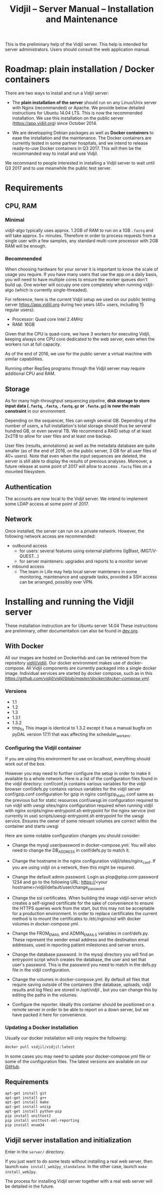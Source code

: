 #+TITLE: Vidjil -- Server Manual -- Installation and Maintenance
#+HTML_HEAD: <link rel="stylesheet" type="text/css" href="org-mode.css" />

This is the preliminary help of the Vidjil server.
This help is intended for server administrators. 
Users should consult the web application manual.


* Roadmap: plain installation / Docker containers

There are two ways to install and run a Vidjil server:

 - The *plain installation of the server* should run on any Linux/Unix server with Nginx (recommanded) or Apache.
   We provide below detailed instructions for Ubuntu 14.04 LTS.
   This is now the recommended installation.
   We use this installation on the public server ([[https://app.vidjil.org]]) since October 2014.

 - We are developping Debian packages as well as *Docker containers* to ease the installation and the maintenance.
   The Docker containers are currently tested in some partner hospitals,
   and we intend to release ready-to-use Docker containers in Q3 2017.
   This will then be the recommanded way to install and use Vidjil.

We recommand to people interested in installing a Vidjil server to wait until Q3 2017
and to use meanwhile the public test server.

* Requirements

** CPU, RAM

*** Minimal
   vidjil-algo typically uses
   approx. 1.2GB of RAM to run on a 1GB =.fastq= and will take approx. 5+ minutes.
   Therefore in order to process requests from a single user with a few samples,
   any standard multi-core processor with 2GB RAM will be enough.


*** Recommended
   When choosing hardware for your server it is important to know the scale
   of usage you require.
   If you have many users that use the app on a daily basis, you will need to
   have multiple cores to ensure the worker queues don't build up.
   One worker will occupy one core completely when running vidjil-algo (which is
   currently single-threaded).

   For reference, here is the current Vidjil setup we used on our public
   testing server [[https://app.vidjil.org]] during two years (40+ users, including 15 regular users):
      - Processor: Quad core Intel 2.4MHz
      - RAM: 16GB

   Given that the CPU is quad-core, we have 3 workers for executing Vidjil,
   keeping always one CPU core dedicated to the web server,
   even when the workers run at full capacity.

   As of the end of 2016, we use for the public server a virtual machine with similar capabilities.

   Running other RepSeq programs through the Vidjil server may require additional CPU and RAM.

** Storage

   As for many high-throughput sequencing pipeline, *disk storage to store input data (=.fastq=, =.fasta=, =.fastq.gz= or =.fasta.gz=)
   is now the main constraint* in our environment.

   Depending on the sequencer, files can weigh several GB.
   Depending of the number of users, a full installation's total storage should thus be serveral hundred GB, or even several TB.
   We recommend a RAID setup of at least 2x2TB to allow for user files and at least one backup.

   User files (results, annotations) as well as the metadata database are quite smaller (as of the end of 2016, on the public server, 3 GB for all user files of 40+ users).
   Note that even when the input sequences are deleted, the server is still able to display the results of previous analyses.
   Moreover, a future release at some point of 2017 will allow to access =.fastq= files on a mounted filesystem.

** Authentication

   The accounts are now local to the Vidjil server.
   We intend to implement some LDAP access at some point of 2017.

** Network

Once installed, the server can run on a private network.
However, the following network access are recommended:

 - outbound access
    - for users: several features using external platforms (IgBlast, IMGT/V-QUEST...)
    - for server mainteners: upgrades and reports to a monitor server

 - inbound access
    - The team in Lille may help local server mainteners in some monitoring, maintenance and upgrade tasks,
      provided a SSH access can be arranged, possibly over VPN.

* Installing and running the Vidjil server

These installation instruction are for Ubuntu server 14.04
These instructions are preliminary, other documentation can also be found in [[http://git.vidjil.org/blob/dev/doc/dev.org][dev.org]].
** With Docker
   All our images are hosted on DockerHub and can be retrieved from the
   repository [[https://hub.docker.com/r/vidjil/vidjil/][vidjil/vidjil]].
   Our docker environment makes use of docker-compose. All Vidjil components
   are currently packaged into a single docker image. Individual services are
   started by docker compose, such as in this
   [[example][https://github.com/vidjil/vidjil/blob/master/docker/docker-compose.yml]].

*** Versions
   - 1.1
   - 1.2
   - 1.3
   - 1.3.1
   - 1.3.2
   - tmp_fix
     This image is identical to 1.3.2 except it has a manual bugfix on pyDAL
     version 17.11 that was affecting the scheduler_workers.


*** Configuring the Vidjil container
   If you are using this environment for use on localhost, everything should
   work out of the box.

   However you may need to further configure the setup in order to make it
   available to a whole network.
   Here is a list of the configuration files found in the vidjil directory:
     conf/conf.js                             contains various variables for the vidjil browser
     conf/defs.py                             contains various variables for the vidjil server
     conf/gzip.conf                           configuration for gzip in nginx
     conf/gzip_static.conf                    same as the previous but for static resources
     conf/uwsgi.ini                           configuration required to run vidjil with uwsgi
     sites/nginx                              configuration required when running vidjil with nginx
     scripts/nginx-entrypoint.sh              entrypoint for the nginx
     service (not currently in use)
     scripts/uwsgi-entrypoint.sh              entrypoint for the uwsgi
     service. Ensures the owner of some relevant volumes are correct within
     the container and starts uwsgi

  Here are some notable configuration changes you should consider:
    - Change the mysql user/password in docker-compose.yml. You will also
      need to change the DB_ADDRESS in conf/defs.py to match it.

    - Change the hostname in the nginx configuration vidjil/sites/nginx_conf.
      If you are using vidjil on a network, then this might be required.

    - Change the default admin password. Login as plop@plop.com password 1234
      and go to the following URL: https://<your
      hostname>/vidjil/default/user/change_password

    - Change the ssl certificates. When building the image vidjil-server
      which creates a self-signed certificate for the sake of convenience to
      ensure the HTTPS queries work from the start, but this may not be
      acceptable for a production environment.
      In order to replace certificates the current method is to mount the
      certificates to /etc/nginx/ssl with docker volumes in
      docker-compose.yml.

    - Change the FROM_EMAIL and ADMIN_EMAILS variables in conf/defs.py. These
      represent the sender email address and the destination email addresses,
      used in reporting patient milestones and server errors.

    - Change the database password. In the mysql directory you will find an
      entrypoint script which creates the database, the user and set that
      user's password.
      This is the password  you need to match in the defs.py file in the
      vidjil configuration.

    - Change the volumes in docker-compose.yml. By default all files that
      require saving outside of the containers (the database, uploads, vidjil
      results and log files) are stored in /opt/vidjil , but  you can change
      this by editing the paths in the volumes.

    - Configure the reporter. Ideally this container should be positioned
      on a remote server in order to be able to report on a down server, but we have packed it here for convenience.

*** Updating a Docker installation
   Usually our docker installation will only require the following:

   #+BEGIN_SRC sh
     docker pull vidjil/vidjil:latest
   #+END_SRC

   In some cases you may need to update your docker-compose.yml file or some
   of the configuration files. The latest versions are available on our
   [[https://github.com/vidjil/vidjil][GitHub]].

** Requirements
   #+BEGIN_SRC sh
    apt-get install git
    apt-get install g++
    apt-get install make
    apt-get install unzip
    apt-get install python-pip
    pip install unittest2
    pip install unittest-xml-reporting
    pip install enum34
   #+END_SRC

** Vidjil server installation and initialization
   Enter in the =server/= directory.

   If you just want to do some tests without installing a real web server,
   then launch =make install_web2py_standalone=. In the other case, launch
   =make install_web2py=.

   The process for installing Vidjil server together with a real web server
   will be detailed in the future.

** Detailed manual server installation and browser linking
	
	Requirements:
		ssh, zip unzip, tar, openssh-server, build-essential, python, python-dev,
		mysql, python2.5-psycopg2, postfix, wget, python-matplotlib, python-reportlab,
            python-enum34, mercurial, git

      If you want to run Vidjil with an Apache webserver you will also need:
            apache2, libapache2-mod-wsgi

      Or if you want to use Nginx:
            nginx-full, fcgiwrap


	For simplicity this guide will assume you are installing to =/home/www-data=

	Clone https://github.com/vidjil/vidjil.git

	Download and unzip web2py. Copy the contents of web2py to the server/web2py
	folder of you Vidjil installation
	(in this case /home/www-data/vidjil/server/web2py) and give ownership to www-data:

        #+BEGIN_SRC sh
	chown -R www-data:www-data /home/www-data/vidjil
        #+END_SRC

	If you are using apache, you can run the following commands to make sure all the apache modules you need
	are activated:

        #+BEGIN_SRC sh
		a2enmod ssl
		a2enmod proxy
		a2enmod proxy_http
		a2enmod headers
		a2enmod expires
		a2enmod wsgi
		a2enmod rewrite  # for 14.04
        #+END_SRC

	In order to setup the SSL encryption a key to give to apache. The safest option
	is to get a certicate from a trusted Certificate Authority, but for testing
	purposes you can generate your own:

        #+BEGIN_SRC sh
		mkdir /etc/<webserver>/ssl
		openssl genrsa 1024 > /etc/<webserver>/ssl/self_signed.key
		chmod 400 /etc/<webserver>/ssl/self_signed.key
		openssl req -new -x509 -nodes -sha1 -days 365 -key
            /etc/<webserver>/ssl/self_signed.key > /etc/apache2/ssl/self_signed.cert
		openssl x509 -noout -fingerprint -text <
            /etc/<webserver>/ssl/self_signed.cert > /etc/<webserver>/ssl/self_signed.info
        #+END_SRC

        <webserver> should be replaced with the appropriate webserver name
        (ie. apache2 or nginx)


	Given that Vidjil is a two-part application, one that serves routes from a server
	and one that is served statically, we need to configure the apache to do so.
	Therefore we tell the apache to:
		- Start web2py as a wsgi daemon (allows apache to serve the application).
		- Reserve two virtual hosts (one to be served with ssl encryption, and one not).
		- We configure the first host to serve static content and prevent overriding
			by the sever (otherwise all routes are redirected through web2py) and to follow symlinks
			this allows us to symlink to our browser app in the /var/www directory and keep both parts
			of Vidjil together.
		- The second is set to use SSL encryption, and only serve very specific folders statically (such
			as javascript files and images because we don't want to create a controller to serve that kind of data)

	you can replace your apache default config with the following
	(/etc/apache2/sites-available/default.conf - remember to make a backup just in case): 

        #+BEGIN_EXAMPLE
		WSGIDaemonProcess web2py user=www-data group=www-data processes=1 threads=1

		<VirtualHost *:80>

		  DocumentRoot /var/www
		  <Directory />
		    Options FollowSymLinks
		    AllowOverride None
		  </Directory>

		  <Directory /var/www/>
		    Options Indexes FollowSymLinks MultiViews
		    AllowOverride all
		    Order allow,deny
		    allow from all
		  </Directory>

		  ScriptAlias /cgi/ /usr/lib/cgi-bin/

		  <Directory /usr/lib/cgi-bin/>
		    Options Indexes FollowSymLinks
		    Options +ExecCGI
		    #AllowOverride None
		    Require all granted
		    AddHandler cgi-script cgi pl
		  </Directory>

		  <Directory /home/www-data/vidjil/browser>
		    AllowOverride None
		  </Directory>

		  CustomLog /var/log/apache2/access.log common
		  ErrorLog /var/log/apache2/error.log
		</VirtualHost>


		<VirtualHost *:443>
		  SSLEngine on
		  SSLCertificateFile /etc/apache2/ssl/self_signed.cert
		  SSLCertificateKeyFile /etc/apache2/ssl/self_signed.key

		  WSGIProcessGroup web2py
		  WSGIScriptAlias / /home/www-data/vidjil/server/web2py/wsgihandler.py
		  WSGIPassAuthorization On

		  <Directory /home/www-data/vidjil/server/web2py>
		    AllowOverride None
		    Require all denied
		    <Files wsgihandler.py>
		      Require all granted
		    </Files>
		  </Directory>

		  AliasMatch ^/([^/]+)/static/(?:_[\d]+.[\d]+.[\d]+/)?(.*) \
		        /home/www-data/vidjil/server/web2py/applications/$1/static/$2

		  <Directory /home/www-data/vidjil/server/web2py/applications/*/static/>
		    Options -Indexes
		    ExpiresActive On
		    ExpiresDefault "access plus 1 hour"
		    Require all granted
		  </Directory>

		  CustomLog /var/log/apache2/ssl-access.log common
		  ErrorLog /var/log/apache2/error.log
		</VirtualHost>
        #+END_EXAMPLE

	Now we want to activate some more apache mods:
        #+BEGIN_SRC sh
		a2ensite default                   # FOR 14.04
		a2enmod cgi
        #+END_SRC

	Restart the server in order to make sure the config is taken into account.

	And create some symlinks to avoid splitting our app:
        #+BEGIN_SRC sh
		ln -s /home/www-data/vidjil/browser /var/www/browser
		ln -s /home/www-data/vidjil/browser/cgi/align.cgi /usr/lib/cgi-bin
		ln -s /home/www-data/vidjil/germline /var/www/germline
		ln -s /home/www-data/vidjil/data /var/www/data
        #+END_SRC

      If you are using Nginx, the configuration is the following:
        #+BEGIN_EXAMPLE
            server {
                listen 80;
                server_name \$hostname;
                return 301 https://\$hostname$request_uri;

            }
            server {
                    listen 443 default_server ssl;
                    server_name     \$hostname;
                    ssl_certificate         /etc/nginx/ssl/web2py.crt;
                    ssl_certificate_key     /etc/nginx/ssl/web2py.key;
                    ssl_prefer_server_ciphers on;
                    ssl_session_cache shared:SSL:10m;
                    ssl_session_timeout 10m;
                    ssl_ciphers ECDHE-RSA-AES256-SHA:DHE-RSA-AES256-SHA:DHE-DSS-AES256-SHA:DHE-RSA-AES128-SHA:DHE-DSS-AES128-SHA;
                    ssl_protocols TLSv1 TLSv1.1 TLSv1.2;
                    keepalive_timeout    70;
                    location / {
                        #uwsgi_pass      127.0.0.1:9001;
                        uwsgi_pass      unix:///tmp/web2py.socket;
                        include         uwsgi_params;
                        uwsgi_param     UWSGI_SCHEME \$scheme;
                        uwsgi_param     SERVER_SOFTWARE    nginx/\$nginx_version;
                        ###remove the comments to turn on if you want gzip compression of your pages
                        # include /etc/nginx/conf.d/web2py/gzip.conf;
                        ### end gzip section

                        proxy_read_timeout 600;
                        client_max_body_size 20G;
                        ###
                    }
                    ## if you serve static files through https, copy here the section
                    ## from the previous server instance to manage static files

                    location /browser {
                        root /home/www-data/vidjil/;
                        expires 1h;

                        error_page 405 = $uri;
                    }

                    location /germline {
                        root $CWD/../;
                        expires 1h;

                        error_page 405 = $uri;
                    }

                    ###to enable correct use of response.static_version
                    #location ~* ^/(\w+)/static(?:/_[\d]+\.[\d]+\.[\d]+)?/(.*)$ {
                    #    alias /home/www-data/vidjil/server/web2py/applications/\$1/static/\$2;
                    #    expires max;
                    #}
                    ###

                    location ~* ^/(\w+)/static/ {
                        root /home/www-data/vidjil/server/web2py/applications/;
                        expires max;
                        ### if you want to use pre-gzipped static files (recommended)
                        ### check scripts/zip_static_files.py and remove the comments
                        # include /etc/nginx/conf.d/web2py/gzip_static.conf;
                        ###
                    }

                    client_max_body_size 20G;

                    location /cgi/ {
                        gzip off;
                        root  /home/www-data/vidjil/browser/;
                        # Fastcgi socket
                        fastcgi_pass  unix:/var/run/fcgiwrap.socket;
                        # Fastcgi parameters, include the standard ones
                        include /etc/nginx/fastcgi_params;
                        # Adjust non standard parameters (SCRIPT_FILENAME)
                        fastcgi_param SCRIPT_FILENAME  \$document_root\$fastcgi_script_name;
                    }

            }
        #+END_EXAMPLE

        We also do not create symlinks since all references are managed
        correctly.

	Now we need to configure the database connection parameters:
		- create a file called conf.js in /home/www-data/vidjil/browser/js containing:
                  #+BEGIN_EXAMPLE
			var config = {
			    /*cgi*/
			    "cgi_address" : "default",
			    
			    /*database */
			    "use_database" : true,
			    "db_address" : "default",
			    
			    "debug_mode" : false
			}
                  #+END_EXAMPLE
		This tells the browser to access the server on the current domain.

		- copy vidjil/server/web2py/applications/vidjil/modules/defs.py.sample
			to vidjil/server/web2py/applications/vidjil/modules/defs.py
		  and change the value of DB_ADDRESS to reference your database.

	You can now access your app.
	All that is left to do is click on the init database link above the login page.
	This creates a default admin user: plop@plop.com and password: 1234 (make sure to
	remove this user in your production environment) and creates the configurations you can have
	for files and results.

	
* Testing the server
  If you develop on the server, or just want to check if everything is ok, you
  should launch the server tests.

  First, you should have a working fuse server by launching =make
  launch_fuse_server= (just launch it once, then it is running in the
  background and can be killed with =make kill_fuse_server=).

  Then you can launch the tests with =make unit=.


* Troubleshootings

** Workers seem to be stuck
   For some reasons, that are not clear yet, it may happen that workers are not
   assigned any additional jobs even if they don't have any ongoin jobs.

   In such a (rare) case, it may be useful to restart web2py schedulers
   #+BEGIN_SRC sh
   initctl restart web2py-scheduler
   #+END_SRC

** Restarting web2py
   Just touch the file =/etc/uwsgi/web2py.ini=.

   Another of restarting it is by touching the file
   =server/web2py/applications/vidjil/modules/defs.py=.
   This will tell =uwsgi= to restart web2py (including the workers).

** Restarting uwsgi
   When one modifies an uwsgi config file (usually in =/etc/uwsgi= directory, it
   may be necessary to restart uwsgi so that the modifications are taken into
   account. This can be done using
   #+BEGIN_SRC sh
   initctl restart uwsgi-emperor
   #+END_SRC

** Logging database queries
*** MySQL
    One can see some [[https://stackoverflow.com/questions/650238/how-to-show-the-last-queries-executed-on-mysql][insightful SO post]].
    To summarize, this can either be done at runtime:
    #+BEGIN_SRC sql
    SET GLOBAL log_output = "FILE";
    SET GLOBAL general_log_file = "/path/to/your/logfile.log";
    SET GLOBAL general_log = 'ON';
    #+END_SRC
    Or directly in the configuration file (less recommended):
    #+BEGIN_SRC conf
    general_log_file        = /var/log/mysql/mysql.log
    general_log             = 1
    #+END_SRC
    In that case the server must be restarted afterwards.
* Running the server in a production environment

** Introduction
  When manipulating a production environment it is important to take certain
  precautionnary mesures, in order to ensure production can either be rolled
  back to a previous version or simply that any encurred loss of data can be
  retrieved.

  Web2py and Vidjil are no exception to this rule.

** Making backups
  Performing an Analysis in Vidjil is time-consuming, therefore should the
  data be lost, valuable man-hours are also lost.
  In order to prevent this we make regular incremental (?) backups of the
  data stored on the vidjil servers.
  This not only applies to the fiels uploaded and created by vidjil, but also
  to the database.

** Autodelete and Permissions
  Web2py has a handy feature called AutoDelete which allows the administrator
  to state that file reference deletions should be cascaded if no other
  references to the file exist.
  When deploying to production one needs to make sure AutoDelete is
  deactivated.
  As a second precaution it is also wise to temporarily restrict web2py's
  access to referenced files.

  Taking two mesures to prevent file loss might seem like overkill, but
  securing data is more important than the small amount of extra time spent
  putting these mesures into place.

** Deploying the server
  Currently deploying changes to production is analogous to merging into the
  rbx branch and pulling from the server.

  Once this has been done, it is important that any database migrations have
  been applied.
  This can be verified by refreshing the server (calling a controller) and
  then looking at the database.


** Step by Step
  - Set AutoDelete to False
  - Check permissions on the uploads folder (set to 100)
    - you can also check the amount of files present at this point for future
      reference
  - Backup database: Archive old backup.csv and then from admin page: backup
    db
  - pull rbx (if already merged dev)
  - Check the database (for missing data or to ensure mmigrations have been
        applied)
  - Check files to ensure no files are missing
  - Reset the folder permissions on uploads (755 seems to be the minimum
    requirement for web2py)
  - Run unit tests (Simply a precaution: Continuous Integration renders this
    step redundant but it's better to be sure)
  - Check site functionnality

* Resetting user passwords
  Currently there is not easy way of resetting a user's password.
  The current method is the following:
  `cd server/web2py`
  `python web2py -S vidjil -M`
  `db.auth_user[<user-id].update_record(password=CRYPT(key=auth.settings.hmac_key)('<password>')[0],reset_password_key='')`

* Migrating Data
** Database
   The easiest way to perform a database migration is to first extract the
   data with the following command:

   #+BEGIN_SRC sh
     mysqldump -u <user> -p <db> -c --no-create-info > <file>
   #+END_SRC

   An important element to note here is the --no-create-info we add this
   parameter because web2py needs to be allowed to create tables itself
   because it keeps track of database migrations and errors will occur if
   tables exist which it considers it needs to create.

   In order to import the data into an installation you first need to ensure
   the tables have been created by Web2py this can be achieved by simply
   accessing a non-static page.

   /!\ If the database has been initialised from the interface you will
   likely encounter primary key collisions or duplicated data, so it is best
   to skip the initialisation altogether.

   Once the tables have been created, the data can be imported as follows:

   #+BEGIN_SRC sh
     mysql -u <user> -p <db> < <file>
   #+END_SRC

   Please note that with this method you should have at least one admin user
   that is accessible in the imported data. Since the initialisation is being
   skipped, you will not have the usual admin account present.
   It is also possible to create a user directly from the database although
   this is not the recommended course of action.

** Files
   Files can simply be copied over to the new installation, their filenames
   are stored in the database and should therefore be accessible as long as
   they are in the correct directories.

** Filtering data (soon deprecated)
   When extracting data for a given user, the whole database should not be
   copied over.
   There are two courses of action:
     - create a copy of the existing database and remove the users that are
       irrelevant. The cascading delete should remove any unwanted data
       barring a few exceptions (notably fused_file, groups and sample_set_membership)

     - export the relevant data directly from the database. This method
       requires multiple queries which will not be detailed here.

  Once the database has been correctly extracted, a list of files can be
  obtained from sequence_file, fused_file, results_file and analysis_file
  with the following query:

  #+BEGIN_SRC sql
    SELECT <filename field>
    FROM <table name>
    INTO OUTFILE 'filepath'
    FIELDS TERMINATED BY ','
    ENCLOSED BY ''
    LINES TERMINATED BY '\n'
  #+END_SRC

  Note: We are managing filenames here which should not contain any
  character such as quotes or commas so we can afford to refrain from
  enclosing the data with quotes.

  This query will output a csv file containing a filename on each line.
  Copying the files is now just a matter of running the following script:

#+BEGIN_SRC sh
  sh copy_files <file source> <file destination> <input file>
#+END_SRC

** Exporting sample sets
   The migrator script allows the export and import of data, whether it be a
   single patient/run/set or a list of them, or even all the sample sets
   associated to a group.

   #+BEGIN_EXAMPLE
    usage: migrator.py [-h] [-f FILENAME] [--debug] {export,import} ...

    Export and import data

    positional arguments:
    {export,import}  Select operation mode
      export         Export data from the DB into a JSON file
      import         Import data from JSON into the DB

    optional arguments:
      -h, --help       show this help message and exit
      -f FILENAME      Select the file to be read or written to
      --debug          Output debug information
   #+END_EXAMPLE

   Export:
   #+BEGIN_EXAMPLE
    usage: migrator.py export [-h] {sample_set,group} ...

    positional arguments:
      {sample_set,group}  Select data selection method
        sample_set        Export data by sample-set ids
        group             Extract data by groupid

    optional arguments:
      -h, --help          show this help message and exit
   #+END_EXAMPLE

   #+BEGIN_EXAMPLE
    usage: migrator.py export sample_set [-h] {patient,run,generic} ID [ID
    ...]

    positional arguments:
      {patient,run,generic}
                              Type of sample
        ID                    Ids of sample sets to be extracted

      optional arguments:
        -h, --help            show this help message and exit
   #+END_EXAMPLE

   #+BEGIN_EXAMPLE
    usage: migrator.py export group [-h] groupid

    positional arguments:
      groupid     The long ID of the group

    optional arguments:
      -h, --help  show this help message and exit
   #+END_EXAMPLE

   Import:
   #+BEGIN_EXAMPLE
    usage: migrator.py import [-h] [--dry-run] [--config CONFIG] groupid

    positional arguments:
      groupid     The long ID of the group

    optional arguments:
      -h, --help  show this help message and exit
      --dry-run   With a dry run, the data will not be saved to the database
      --config CONFIG  Select the config mapping file
   #+END_EXAMPLE
